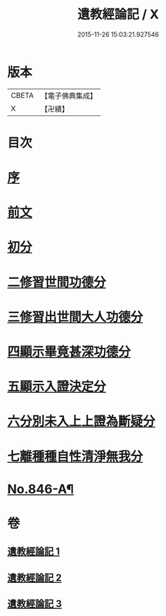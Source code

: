 #+TITLE: 遺教經論記 / X
#+DATE: 2015-11-26 15:03:21.927546
* 版本
 |     CBETA|【電子佛典集成】|
 |         X|【卍續】    |

* 目次
* [[file:KR6g0050_001.txt::001-0628c3][序]]
* [[file:KR6g0050_001.txt::001-0628c16][前文]]
* [[file:KR6g0050_001.txt::0633b16][初分]]
* [[file:KR6g0050_001.txt::0635b21][二修習世間功德分]]
* [[file:KR6g0050_002.txt::0651a19][三修習出世間大人功德分]]
* [[file:KR6g0050_003.txt::0657c1][四顯示畢竟甚深功德分]]
* [[file:KR6g0050_003.txt::0658b22][五顯示入證決定分]]
* [[file:KR6g0050_003.txt::0660b6][六分別未入上上證為斷疑分]]
* [[file:KR6g0050_003.txt::0662a11][七離種種自性清淨無我分]]
* [[file:KR6g0050_003.txt::0663a1][No.846-A¶]]
* 卷
** [[file:KR6g0050_001.txt][遺教經論記 1]]
** [[file:KR6g0050_002.txt][遺教經論記 2]]
** [[file:KR6g0050_003.txt][遺教經論記 3]]
